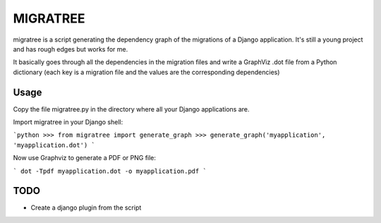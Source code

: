 =========
MIGRATREE
=========

migratree is a script generating the dependency graph of the migrations of a
Django application.
It's still a young project and has rough edges but works for me.

It basically goes through all the dependencies in the migration files
and write a GraphViz .dot file from a Python dictionary
(each key is a migration file and the values are the corresponding dependencies) 


Usage
-----

Copy the file migratree.py in the directory where all your Django applications
are.

Import migratree in your Django shell:

```python
>>> from migratree import generate_graph
>>> generate_graph('myapplication', 'myapplication.dot')
```


Now use Graphviz to generate a PDF or PNG file:

```
dot -Tpdf myapplication.dot -o myapplication.pdf
```


TODO
----

- Create a django plugin from the script
